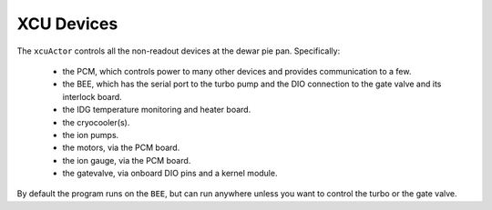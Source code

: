 XCU Devices
-----------

The ``xcuActor`` controls all the non-readout devices at the dewar pie pan. Specifically:

 - the PCM, which controls power to many other devices and provides
   communication to a few.

 - the BEE, which has the serial port to the turbo pump and the DIO
   connection to the gate valve and its interlock board.

 - the IDG temperature monitoring and heater board.

 - the cryocooler(s).

 - the ion pumps.

 - the motors, via the PCM board.

 - the ion gauge, via the PCM board.

 - the gatevalve, via onboard DIO pins and a kernel module.

By default the program runs on the ``BEE``, but can run anywhere
unless you want to control the turbo or the gate valve.


 
